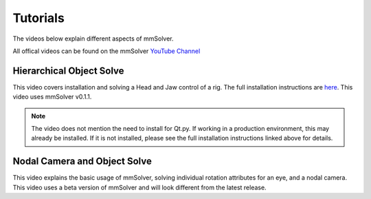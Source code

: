 .. _tutorial-heading:

Tutorials
=========

The videos below explain different aspects of mmSolver.

All offical videos can be found on the mmSolver `YouTube Channel
<https://www.youtube.com/channel/UCndLPvFXd9Os7m9sc2Bbbsw>`_


Hierarchical Object Solve
-------------------------

This video covers installation and solving a Head and Jaw control of a
rig. The full installation instructions are
`here <https://github.com/david-cattermole/mayaMatchMoveSolver/blob/master/INSTALL.md>`_.
This video uses mmSolver v0.1.1.

.. note::

    The video does not mention the need to install for Qt.py. If
    working in a production environment, this may already be installed.
    If it is not installed, please see the full installation
    instructions linked above for details.

.. raw:: html

    <iframe width="560" height="315" src="https://www.youtube.com/embed/wk7GwEbKRCs" frameborder="0" allow="accelerometer; autoplay; encrypted-media; gyroscope; picture-in-picture" allowfullscreen></iframe>

Nodal Camera and Object Solve
-----------------------------

This video explains the basic usage of mmSolver, solving individual
rotation attributes for an eye, and a nodal camera. This video uses a
beta version of mmSolver and will look different from the latest
release.

.. raw:: html

    <iframe width="560" height="315" src="https://www.youtube.com/embed/0loeqQeFnZ8" frameborder="0" allow="accelerometer; autoplay; encrypted-media; gyroscope; picture-in-picture" allowfullscreen></iframe>
